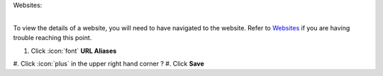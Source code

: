Websites:

|
| To view the details of a website, you will need to have navigated to the website. Refer to `Websites </users/websites/guides/websites.html>`_ if you are having trouble reaching this point.


#. Click :icon:`font` **URL Aliases**


#. Click :icon:`plus` in the upper right hand corner
?
#. Click **Save**
